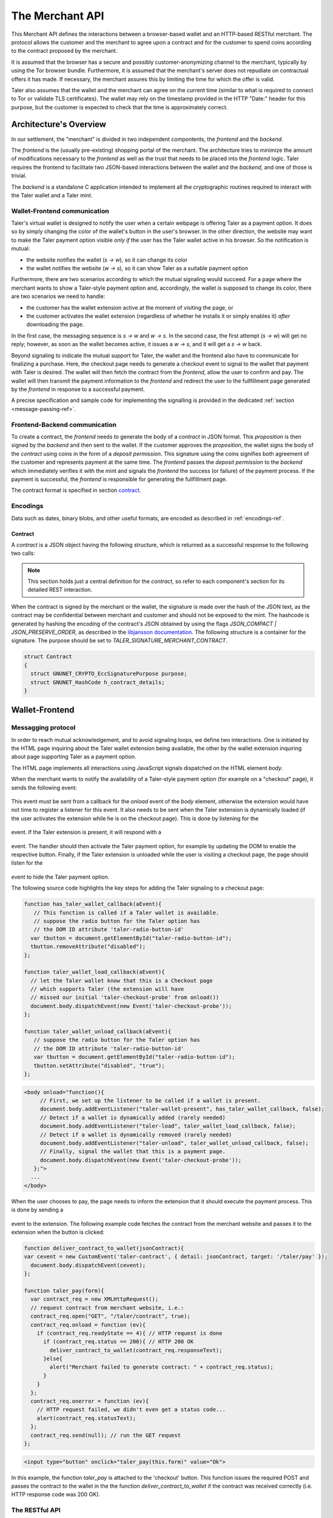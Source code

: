 ================
The Merchant API
================

This Merchant API defines the
interactions between a browser-based wallet and an HTTP-based RESTful merchant.
The protocol allows the customer and the merchant to agree upon a
contract and for the customer to spend coins according to the contract
proposed by the merchant.

It is assumed that the browser has a secure and possibly
customer-anonymizing channel to the merchant, typically by using the
Tor browser bundle.  Furthermore, it is assumed that the merchant's
server does not repudiate on contractual offers it has made.  If
necessary, the merchant assures this by limiting the time for which
the offer is valid.

Taler also assumes that the wallet and the merchant can agree on the
current time (similar to what is required to connect to Tor or
validate TLS certificates).  The wallet may rely on the timestamp
provided in the HTTP "Date:" header for this purpose, but the customer
is expected to check that the time is approximately correct.


-----------------------
Architecture's Overview
-----------------------

In our settlement, the "merchant" is divided in two independent
compontents, the `frontend` and the `backend`.

The `frontend` is the (usually pre-existing) shopping portal of the
merchant.  The architecture tries to minimize the amount of
modifications necessary to the `frontend` as well as the trust that
needs to be placed into the `frontend` logic.  Taler requires the
frontend to facilitate two JSON-based interactions between the
wallet and the `backend`, and one of those is trivial.

The `backend` is a standalone C application intended to implement all
the cryptographic routines required to interact with the Taler wallet
and a Taler mint.


+++++++++++++++++++++++++++++
Wallet-Frontend communication
+++++++++++++++++++++++++++++

Taler's virtual wallet is designed to notify the user when a certain webpage
is offering Taler as a payment option. It does so by simply changing the color of
the wallet's button in the user's browser. In the other direction, the website
may want to make the Taler payment option visible `only if` the user has the Taler
wallet active in his browser. So the notification is mutual:

* the website notifies the wallet (`s -> w`), so it can change its color
* the wallet notifies the website (`w -> s`), so it can show Taler as a
  suitable payment option

Furthermore, there are two scenarios according to which the mutual signaling would
succeed.  For a page where the merchant wants to show a Taler-style payment
option and, accordingly, the wallet is supposed to change its color, there are
two scenarios we need to handle:

* the customer has the wallet extension active at the moment of visiting the page, or
* the customer activates the wallet extension
  (regardless of whether he installs it or simply enables it)
  `after` downloading the page.

In the first case, the messaging sequence is `s -> w` and `w -> s`. In the
second case, the first attempt (`s -> w`) will get no reply; however, as soon as the
wallet becomes active, it issues a `w -> s`, and it will get a `s -> w` back.

Beyond signaling to indicate the mutual support for Taler, the wallet
and the frontend also have to communicate for finalizing a purchase.
Here, the checkout page needs to generate a checkout event to signal
to the wallet that payment with Taler is desired. The wallet will then
fetch the contract from the `frontend`, allow the user to confirm and
pay.  The wallet will then transmit the payment information to the
`frontend` and redirect the user to the fullfillment page generated
by the `frontend` in response to a successful payment.

A precise specification and sample code for implementing the signalling
is provided in the dedicated :ref:`section <message-passing-ref>`.


++++++++++++++++++++++++++++++
Frontend-Backend communication
++++++++++++++++++++++++++++++

To create a contract, the `frontend` needs to generate the body of a
`contract` in JSON format.  This `proposition` is then signed by the
`backend` and then sent to the wallet.  If the customer approves
the `proposition`, the wallet signs the body of the `contract`
using coins in the form of a `deposit permission`.  This signature
using the coins signifies both agreement of the customer and
represents payment at the same time.  The `frontend` passes the
`deposit permission` to the `backend` which immediately verifies it
with the mint and signals the `frontend` the success (or failure) of
the payment process.  If the payment is successful, the `frontend` is
responsible for generating the fullfillment page.

The contract format is specified in section `contract`_.


+++++++++
Encodings
+++++++++

Data such as dates, binary blobs, and other useful formats, are encoded as described in :ref:`encodings-ref`.

.. _contract:

Contract
--------

A `contract` is a JSON object having the following structure, which is returned as a
successful response to the following two calls:

.. note::

  This section holds just a central definition for the `contract`, so refer to each component's
  section for its detailed REST interaction.

.. http:get:: /taler/contract

  Issued by the wallet when the customer wants to see the contract for a certain purchase

.. http:post:: /contract

  Issued by the frontend to the backend when it wants to augment its `proposition` with all the
  cryptographic information.

  :>json object amount: an :ref:`amount <Amount>` indicating the total price for the transaction. Note that, in the act of paying, the mint will subtract from this amount the deposit fees due to the choice of coins made by wallets, and finally transfer the remaining amount to the merchant's bank account.
  :>json object max_fee: :ref:`amount <Amount>` indicating the maximum deposit fee accepted by the merchant for this transaction.
  :>json int trans_id: a 53-bit number chosen by the merchant to uniquely identify the contract.
  :>json array products: a collection of `product` objects (described below), for each different item purchased within this transaction.
  :>json `date` timestamp: this contract's generation time
  :>json `date` refund: the maximum time until which the merchant can refund the wallet in case of a problem, or some request
  :>json base32 merchant_pub: merchant's EdDSA key used to sign this contract; this information is typically added by the `backend`
  :>json object merchant: the set of values describing this `merchant`, defined below
  :>json base32 H_wire: the hash of the merchant's :ref:`wire details <wireformats>`; this information is typically added by the `backend`
  :>json array mints: a JSON array of `mint` objects, specifying to the wallet which mints the merchant is willing to deal with; this information is typically added by the `backend`
  :>json object locations: maps labels for locations to detailed geographical location data (details for the format of locations are specified below). The label strings must not contain a colon (`:`).  These locations can then be references by their respective labels throughout the contract.

  The `product` object focuses on the product being purchased from the merchant. It has the following structure:

  :>json string description: this object contains a human-readable description of the product
  :>json int quantity: the quantity of the product to deliver to the customer (optional, if applicable)
  :>json object price: the price of the product; this is the total price for the amount specified by `quantity`
  :>json int product_id: merchant's 53-bit internal identification number for the product (optional)
  :>json array taxes: a list of objects indicating a `taxname` and its amount. Again, italics denotes the object field's name.
  :>json string delivery_date: human-readable date indicating when this product should be delivered
  :>json string delivery_location: where to deliver this product. This may be an URI for online delivery (i.e. `http://example.com/download` or `mailto:customer@example.com`), or a location label defined inside the proposition's `locations`.  The presence of a colon (`:`) indicates the use of an URL.

  The `merchant` object:

  :>json string address: label for a location with the business address of the merchant
  :>json string name: the merchant's legal name of business
  :>json object jurisdiction: label for a location that denotes the jurisdiction for disputes. Some of the typical fields for a location (such as a street address) may be absent.

  The `location` object:

  :>json string county: blah
  :>json string city: blah
  :>json string state: blah
  :>json string region: blah
  :>json string province: blah
  :>json int zip_code: blah
  :>json string street: blah
  :>json string street_number: blah

  Additional fields may be present depending on the country.

  The `mint` object:

  :>json string address: label for a location with the business address of the mint
  :>json string url: the mint's base URL
  :>json base32 master_pub: master public key of the mint


When the contract is signed by the merchant or the wallet, the
signature is made over the hash of the JSON text, as the contract may
be confidential between merchant and customer and should not be
exposed to the mint.  The hashcode is generated by hashing the
encoding of the contract's JSON obtained by using the flags
`JSON_COMPACT | JSON_PRESERVE_ORDER`, as described in the `libjansson
documentation
<https://jansson.readthedocs.org/en/2.7/apiref.html?highlight=json_dumps#c.json_dumps>`_.
The following structure is a container for the signature. The purpose
should be set to `TALER_SIGNATURE_MERCHANT_CONTRACT`.

.. _contract-blob:

.. sourcecode:: c

   struct Contract
   {
     struct GNUNET_CRYPTO_EccSignaturePurpose purpose;
     struct GNUNET_HashCode h_contract_details;
   }

---------------
Wallet-Frontend
---------------

.. _message-passing-ref:

+++++++++++++++++++
Messagging protocol
+++++++++++++++++++

In order to reach mutual acknowledgement, and to avoid signaling loops,
we define two interactions.  One is initiated by the HTML page inquiring
about the Taler wallet extension being available, the other by the wallet
extension inquiring about page supporting Taler as a payment option.

The HTML page implements all interactions using JavaScript signals
dispatched on the HTML element `body`.

When the merchant wants to notify the availability of a Taler-style payment
option (for example on a "checkout" page), it sends the following event:

  .. js:data:: taler-checkout-probe

This event must be sent from a callback for the `onload` event of the
`body` element, otherwise the extension would have not time to
register a listener for this event.  It also needs to be sent when
the Taler extension is dynamically loaded (if the user activates
the extension while he is on the checkout page).  This is done by
listening for the

  .. js:data:: taler-load

event.  If the Taler extension is present, it will respond with a

  .. js:data:: taler-wallet-present

event.  The handler should then activate the Taler payment option,
for example by updating the DOM to enable the respective button.
Finally, if the Taler extension is unloaded while the user is
visiting a checkout page, the page should listen for the

  .. js:data:: taler-unload

event to hide the Taler payment option.

The following source code highlights the key steps for adding
the Taler signaling to a checkout page:

.. sourcecode:: javascript

    function has_taler_wallet_callback(aEvent){
       // This function is called if a Taler wallet is available.
       // suppose the radio button for the Taler option has
       // the DOM ID attribute 'taler-radio-button-id'
      var tbutton = document.getElementById("taler-radio-button-id");
      tbutton.removeAttribute("disabled");
    };

    function taler_wallet_load_callback(aEvent){
      // let the Taler wallet know that this is a Checkout page
      // which supports Taler (the extension will have
      // missed our initial 'taler-checkout-probe' from onload())
      document.body.dispatchEvent(new Event('taler-checkout-probe'));
    };

    function taler_wallet_unload_callback(aEvent){
       // suppose the radio button for the Taler option has
       // the DOM ID attribute 'taler-radio-button-id'
       var tbutton = document.getElementById("taler-radio-button-id");
       tbutton.setAttribute("disabled", "true");
    };


.. sourcecode:: html

   <body onload="function(){
        // First, we set up the listener to be called if a wallet is present.
        document.body.addEventListener("taler-wallet-present", has_taler_wallet_callback, false);
        // Detect if a wallet is dynamically added (rarely needed)
        document.body.addEventListener("taler-load", taler_wallet_load_callback, false);
        // Detect if a wallet is dynamically removed (rarely needed)
        document.body.addEventListener("taler-unload", taler_wallet_unload_callback, false);
        // Finally, signal the wallet that this is a payment page.
        document.body.dispatchEvent(new Event('taler-checkout-probe'));
      };">
     ...
   </body>


When the user chooses to pay, the page needs to inform the extension
that it should execute the payment process.  This is done by sending
a

  .. js:data:: taler-contract

event to the extension.  The following example code fetches the
contract from the merchant website and passes it to the extension
when the button is clicked:

.. sourcecode:: javascript

   function deliver_contract_to_wallet(jsonContract){
   var cevent = new CustomEvent('taler-contract', { detail: jsonContract, target: '/taler/pay' });
     document.body.dispatchEvent(cevent);
   };

   function taler_pay(form){
     var contract_req = new XMLHttpRequest();
     // request contract from merchant website, i.e.:
     contract_req.open("GET", "/taler/contract", true);
     contract_req.onload = function (ev){
       if (contract_req.readyState == 4){ // HTTP request is done
         if (contract_req.status == 200){ // HTTP 200 OK
           deliver_contract_to_wallet(contract_req.responseText);
         }else{
           alert("Merchant failed to generate contract: " + contract_req.status);
         }
       }
     };
     contract_req.onerror = function (ev){
       // HTTP request failed, we didn't even get a status code...
       alert(contract_req.statusText);
     };
     contract_req.send(null); // run the GET request
   };

.. sourcecode:: html

    <input type="button" onclick="taler_pay(this.form)" value="Ok">


In this example, the function `taler_pay` is attached to the
'checkout' button. This function issues the required POST and passes
the contract to the wallet in the the function
`deliver_contract_to_wallet` if the contract was received correctly
(i.e. HTTP response code was 200 OK).

+++++++++++++++
The RESTful API
+++++++++++++++

The merchant's frontend must provide the JavaScript logic with the
ability to fetch the JSON contract.  In the example above, the
JavaScript expected the contract at `/taler/contract` and the payment
to go to '/taler/pay'.  However, it is possible to deliver the
contract from any URL and post the deposit permission to any URL,
as long as the client-side logic knows how to fetch it and pass it to
the extension.  For example, the contract could already be embedded in
the webpage or be at a contract-specific URL to avoid relying on
cookies to identify the shopping session.


.. http:get:: /taler/contract

  Triggers the contract generation. Note that the URL may differ between
  merchants.

  **Success Response**

  :status 200 OK: The request was successful.
  :resheader Content-Type: application/json
  :>json base32 contract: a :ref:`JSON contract <contract>` for this deal.
  :>json base32 sig: the signature of the binary described in :ref:`blob <contract-blob>`.
  :>json base32 h_contract: the base32 encoding of the field `h_contract_details` of the contract's :ref:`blob <contract-blob>`

  **Failure Response**

  In most cases, the response will just be the forwarded response that the `frontend` got from the `backend`.

  :status 400 Bad Request: Request not understood.
  :status 500 Internal Server Error: In most cases, some error occurred while the backend was generating the contract. For example, it failed to store it into its database.


.. http:post:: /taler/pay

  Send the deposit permission to the merchant. Note that the URL may differ between
  merchants.

  :reqheader Content-Type: application/json
  :<json base32 H_wire: the hashed `wire details <wireformats>` of this merchant. The wallet takes this value as-is from the contract
  :<json base32 H_contract: the base32 encoding of the field `h_contract_details` of `contract`_. The wallet can choose whether to take this value from the gotten contract (field `h_contract`), or regenerating one starting from the values it gets within the contract
  :<json date timestamp: a timestamp of this deposit permission. It equals just the contract's timestamp
  :<json date refund_deadline: same value held in the contract's `refund` field
  :<json string mint: the chosen mint's base URL
  :<json array coins: the coins used to sign the contract

  For each coin, the array contains the following information:
  :<json amount f: the :ref:`amount <Amount>` this coin is paying, including this coin's deposit fee
  :<json base32 coin_pub: the coin's public key
  :<json base32 denom_pub: the denomination's (RSA public) key
  :<json base32 ub_sig: the mint's signature over this coin's public key
  :<json base32 coin_sig: the signature made by the coin's private key on a `struct TALER_DepositRequestPS`. See the :ref:`dedicated section <Signatures>` on the mint's specifications.

  **Success Response:**

  :status 200 OK: the payment has been received.
  :resheader Content-Type: text/html

  In this case the merchant sends back a `fullfillment` page in HTML, which the wallet will make the new `body` of the merchant's current page. It is just a confirmation of the positive transaction's conclusion.

  **Failure Responses:**

  The error codes and data sent to the wallet are a mere copy of those gotten from the mint when attempting to pay. The section about :ref:`deposit <deposit>` explains them in detail.

----------------
Frontend-Backend
----------------

+++++++++++++++
The RESTful API
+++++++++++++++

The following API are made available by the merchant's `backend` to the merchant's `frontend`.

.. http:post:: /contract

  Ask the backend to add some missing (mostly related to cryptography) information to the contract.

  :reqheader Content-Type: application/json

  The JSON that is to be sent from the frontend is just a `contract` object which misses the fields

  * `merchant_pub`
  * `mints`

  The `backend` then completes this information based on its configuration.

  **Success Response**

  :status 200 OK: The backend has successfully created the contract.
  :resheader Content-Type: application/json

  The `frontend` should pass this response verbatim to the wallet.

  **Failure Responses: Bad contract**

  :status 400 Bad Request: Request not understood. The JSON was invalid. Possibly due to some error in formatting the JSON by the `frontend`.

.. http:post:: /pay

  Asks the `backend` to execute the transaction with the mint and deposit the coins.

  :reqheader Content-Type: application/json

  The `frontend` should just pass the deposit permission information it received from the wallet verbatim.

  **Success Response: OK**

  :status 200 OK: The mint accepted all of the coins. The `frontend` should now fullfill the contract.  This response has no meaningful body, the frontend needs to generate the fullfillment page.

  **Failure Responses:**

  The `backend` will return error codes received from the mint verbatim (see `/deposit` documentation for the mint API for possible errors).  If the wallet made a mistake (for example, by double-spending), the `frontend` should pass the reply verbatim to the browser/wallet. (This is pretty much always the case, as the `frontend` cannot really make mistakes; the only reasonable exception is if the `backend` is unavailable, in which case the customer might appreciate some reassurance that the merchant is working on getting his systems back online.)
